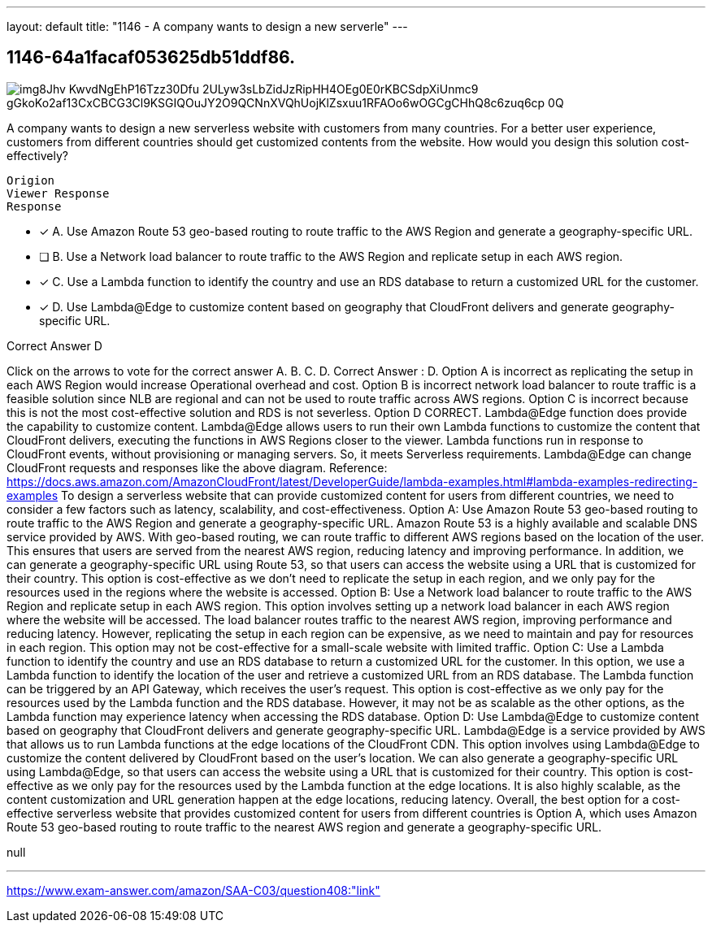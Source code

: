 ---
layout: default 
title: "1146 - A company wants to design a new serverle"
---


[.question]
== 1146-64a1facaf053625db51ddf86.



[.image]
--

image::https://eaeastus2.blob.core.windows.net/optimizedimages/static/images/AWS-Certified-Solutions-Architect-Associate/answer/img8Jhv-KwvdNgEhP16Tzz30Dfu-_2ULyw3sLbZidJzRipHH4OEg0E0rKBCSdpXiUnmc9-gGkoKo2af13CxCBCG3Cl9KSGIQOuJY2O9QCNnXVQhUojKlZsxuu1RFAOo6wOGCgCHhQ8c6zuq6cp_0Q[]

--


****

[.query]
--
A company wants to design a new serverless website with customers from many countries.
For a better user experience, customers from different countries should get customized contents from the website. How would you design this solution cost-effectively?


[source,java]
----
Origion
Viewer Response
Response
----


--

[.list]
--
* [*] A. Use Amazon Route 53 geo-based routing to route traffic to the AWS Region and generate a geography-specific URL.
* [ ] B. Use a Network load balancer to route traffic to the AWS Region and replicate setup in each AWS region.
* [*] C. Use a Lambda function to identify the country and use an RDS database to return a customized URL for the customer.
* [*] D. Use Lambda@Edge to customize content based on geography that CloudFront delivers and generate geography-specific URL.

--
****

[.answer]
Correct Answer  D

[.explanation]
--
Click on the arrows to vote for the correct answer
A.
B.
C.
D.
Correct Answer : D.
Option A is incorrect as replicating the setup in each AWS Region would increase Operational overhead and cost.
Option B is incorrect network load balancer to route traffic is a feasible solution since NLB are regional and can not be used to route traffic across AWS regions.
Option C is incorrect because this is not the most cost-effective solution and RDS is not severless.
Option D CORRECT.
Lambda@Edge function does provide the capability to customize content.
Lambda@Edge allows users to run their own Lambda functions to customize the content that CloudFront delivers, executing the functions in AWS Regions closer to the viewer.
Lambda functions run in response to CloudFront events, without provisioning or managing servers.
So, it meets Serverless requirements.
Lambda@Edge can change CloudFront requests and responses like the above diagram.
Reference:
https://docs.aws.amazon.com/AmazonCloudFront/latest/DeveloperGuide/lambda-examples.html#lambda-examples-redirecting-examples
To design a serverless website that can provide customized content for users from different countries, we need to consider a few factors such as latency, scalability, and cost-effectiveness.
Option A: Use Amazon Route 53 geo-based routing to route traffic to the AWS Region and generate a geography-specific URL.
Amazon Route 53 is a highly available and scalable DNS service provided by AWS. With geo-based routing, we can route traffic to different AWS regions based on the location of the user. This ensures that users are served from the nearest AWS region, reducing latency and improving performance.
In addition, we can generate a geography-specific URL using Route 53, so that users can access the website using a URL that is customized for their country. This option is cost-effective as we don't need to replicate the setup in each region, and we only pay for the resources used in the regions where the website is accessed.
Option B: Use a Network load balancer to route traffic to the AWS Region and replicate setup in each AWS region.
This option involves setting up a network load balancer in each AWS region where the website will be accessed. The load balancer routes traffic to the nearest AWS region, improving performance and reducing latency.
However, replicating the setup in each region can be expensive, as we need to maintain and pay for resources in each region. This option may not be cost-effective for a small-scale website with limited traffic.
Option C: Use a Lambda function to identify the country and use an RDS database to return a customized URL for the customer.
In this option, we use a Lambda function to identify the location of the user and retrieve a customized URL from an RDS database. The Lambda function can be triggered by an API Gateway, which receives the user's request.
This option is cost-effective as we only pay for the resources used by the Lambda function and the RDS database. However, it may not be as scalable as the other options, as the Lambda function may experience latency when accessing the RDS database.
Option D: Use Lambda@Edge to customize content based on geography that CloudFront delivers and generate geography-specific URL.
Lambda@Edge is a service provided by AWS that allows us to run Lambda functions at the edge locations of the CloudFront CDN. This option involves using Lambda@Edge to customize the content delivered by CloudFront based on the user's location.
We can also generate a geography-specific URL using Lambda@Edge, so that users can access the website using a URL that is customized for their country.
This option is cost-effective as we only pay for the resources used by the Lambda function at the edge locations. It is also highly scalable, as the content customization and URL generation happen at the edge locations, reducing latency.
Overall, the best option for a cost-effective serverless website that provides customized content for users from different countries is Option A, which uses Amazon Route 53 geo-based routing to route traffic to the nearest AWS region and generate a geography-specific URL.
--

[.ka]
null

'''



https://www.exam-answer.com/amazon/SAA-C03/question408:"link"


